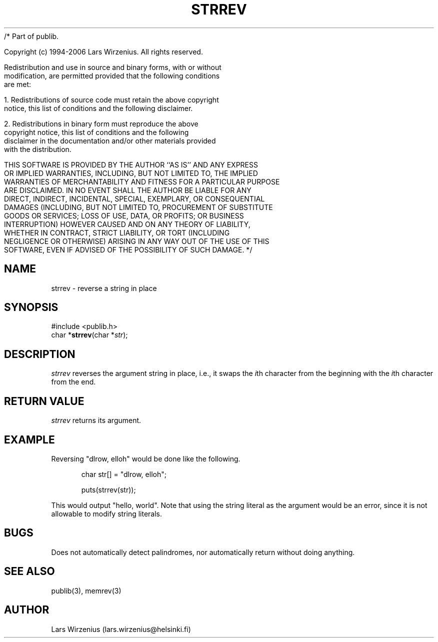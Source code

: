 /* Part of publib.

   Copyright (c) 1994-2006 Lars Wirzenius.  All rights reserved.

   Redistribution and use in source and binary forms, with or without
   modification, are permitted provided that the following conditions
   are met:

   1. Redistributions of source code must retain the above copyright
      notice, this list of conditions and the following disclaimer.

   2. Redistributions in binary form must reproduce the above
      copyright notice, this list of conditions and the following
      disclaimer in the documentation and/or other materials provided
      with the distribution.

   THIS SOFTWARE IS PROVIDED BY THE AUTHOR ``AS IS'' AND ANY EXPRESS
   OR IMPLIED WARRANTIES, INCLUDING, BUT NOT LIMITED TO, THE IMPLIED
   WARRANTIES OF MERCHANTABILITY AND FITNESS FOR A PARTICULAR PURPOSE
   ARE DISCLAIMED.  IN NO EVENT SHALL THE AUTHOR BE LIABLE FOR ANY
   DIRECT, INDIRECT, INCIDENTAL, SPECIAL, EXEMPLARY, OR CONSEQUENTIAL
   DAMAGES (INCLUDING, BUT NOT LIMITED TO, PROCUREMENT OF SUBSTITUTE
   GOODS OR SERVICES; LOSS OF USE, DATA, OR PROFITS; OR BUSINESS
   INTERRUPTION) HOWEVER CAUSED AND ON ANY THEORY OF LIABILITY,
   WHETHER IN CONTRACT, STRICT LIABILITY, OR TORT (INCLUDING
   NEGLIGENCE OR OTHERWISE) ARISING IN ANY WAY OUT OF THE USE OF THIS
   SOFTWARE, EVEN IF ADVISED OF THE POSSIBILITY OF SUCH DAMAGE.
*/
.\" part of publib
.\" "@(#)publib-strutil:$Id: strrev.3,v 1.3 1994/06/20 20:30:30 liw Exp $"
.\"
.TH STRREV 3 "C Programmer's Manual" Publib "C Programmer's Manual"
.SH NAME
strrev \- reverse a string in place
.SH SYNOPSIS
.nf
#include <publib.h>
char *\fBstrrev\fR(char *\fIstr\fR);
.SH DESCRIPTION
\fIstrrev\fR reverses the argument string in place, i.e., it swaps
the \fIi\fRth character from the beginning with the \fIi\fRth
character from the end.
.SH "RETURN VALUE"
\fIstrrev\fR returns its argument.
.SH EXAMPLE
Reversing "dlrow, elloh" would be done like the following.
.sp 1
.nf
.in +5
char str[] = "dlrow, elloh";

puts(strrev(str));
.in -5
.sp 1
.fi
This would output "hello, world".
Note that using the string literal as the argument would be an error,
since it is not allowable to modify string literals.
.SH BUGS
Does not automatically detect palindromes, nor automatically return
without doing anything.
.SH "SEE ALSO"
publib(3), memrev(3)
.SH AUTHOR
Lars Wirzenius (lars.wirzenius@helsinki.fi)
